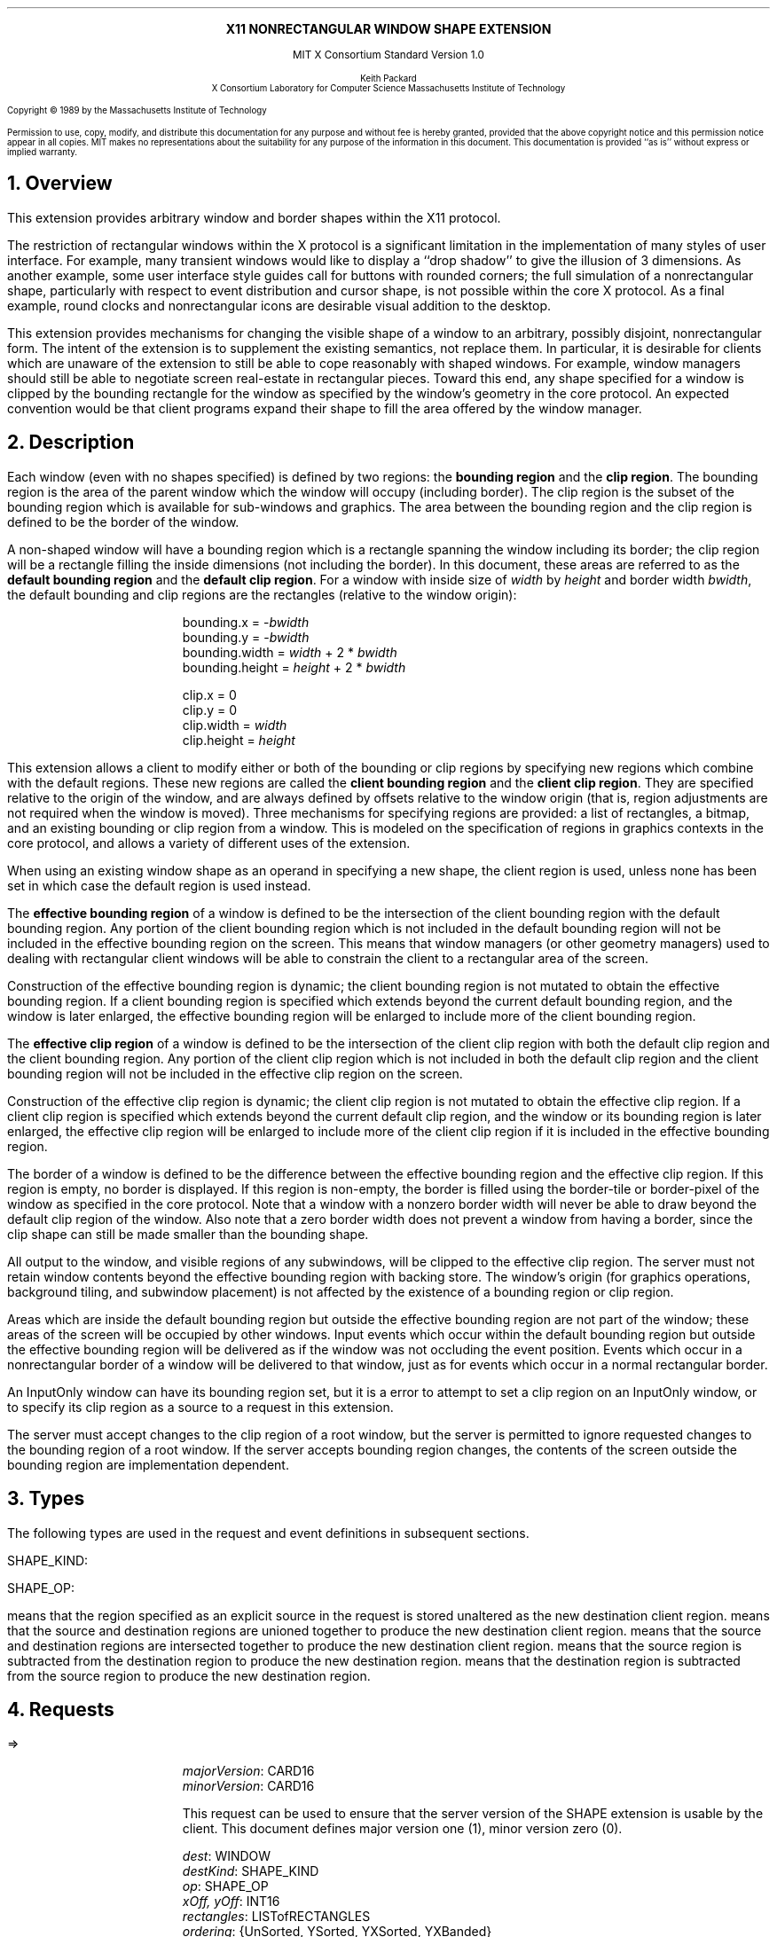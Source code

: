 .\" Use -ms and macros.t
.\" $XConsortium: shape.ms,v 1.11 89/12/20 12:08:30 keith Exp $
.EH ''''
.OH ''''
.EF ''''
.OF ''''
.ps 10
.nr PS 10
\&
.sp 8
.ce 1
\s+2\fBX11 NONRECTANGULAR WINDOW SHAPE EXTENSION\fP\s-2
.sp 3
.ce 2
MIT X Consortium Standard
Version 1.0
.sp 6
.ce 4
\s-1Keith Packard
.sp 6p
X Consortium
Laboratory for Computer Science
Massachusetts Institute of Technology\s+1
.ps 9
.nr PS 9
.sp 8
.LP
Copyright \(co 1989 by the Massachusetts Institute of Technology
.LP
Permission to use, copy, modify, and distribute this documentation for any
purpose and without fee is hereby granted, provided that the above copyright
notice and this permission notice appear in all copies.  MIT makes no
representations about the suitability for any purpose of the information in
this document.  This documentation is provided ``as is'' without express or
implied warranty.
.ps 10
.nr PS 10
.bp 1
.EH ''X11 Nonrectangular Window Shape Extension''
.OH ''X11 Nonrectangular Window Shape Extension''
.EF ''\fB % \fP''
.OF ''\fB % \fP''
.NH 1
Overview
.LP
This extension provides arbitrary window and border shapes within the X11
protocol.
.LP
The restriction of rectangular windows within the X protocol is a significant
limitation in the implementation of many styles of user interface.  For
example, many transient windows would like to display a ``drop shadow'' to
give the illusion of 3 dimensions.  As another example, some user interface
style guides call for buttons with rounded corners; the full simulation of a
nonrectangular shape, particularly with respect to event distribution and
cursor shape, is not possible within the core X protocol.  As a final
example, round clocks and nonrectangular icons are desirable visual addition
to the desktop.
.LP
This extension provides mechanisms for changing the visible shape of a
window to an arbitrary, possibly disjoint, nonrectangular form.  The intent
of the extension is to supplement the existing semantics, not replace them.
In particular, it is desirable for clients which are unaware of the
extension to still be able to cope reasonably with shaped windows.  For
example, window managers should still be able to negotiate screen
real-estate in rectangular pieces.  Toward this end, any shape specified for
a window is clipped by the bounding rectangle for the window as specified by
the window's geometry in the core protocol.  An expected convention would be
that client programs expand their shape to fill the area offered by the
window manager.
.NH 1
Description
.LP
Each window (even with no shapes specified) is defined by two regions:  the
\fBbounding region\fP and the \fBclip region\fP.  The bounding region is the area of the
parent window which the window will occupy (including border). The clip region
is the subset of the bounding region which is available for sub-windows and
graphics.  The area between the bounding region and the clip region is defined
to be the border of the window.
.LP
A non-shaped window will have a bounding region which is a rectangle
spanning the window including its border; the clip region will be a rectangle
filling the inside dimensions (not including the border).  In this document,
these areas are referred to as the \fBdefault bounding region\fP and the
\fBdefault clip region\fP.  For a window with inside size of \fIwidth\fP by
\fIheight\fP and border width \fIbwidth\fP, the default bounding and clip
regions are the rectangles (relative to the window origin):
.IP
bounding.x = -\fIbwidth\fP
.br
bounding.y = -\fIbwidth\fP
.br
bounding.width = \fIwidth\fP + 2 * \fIbwidth\fP
.br
bounding.height = \fIheight\fP + 2 * \fIbwidth\fP
.sp
clip.x = 0
.br
clip.y = 0
.br
clip.width = \fIwidth\fP
.br
clip.height = \fIheight\fP
.LP
This extension allows a client to modify either or both of the bounding or
clip regions by specifying new regions which combine with the default
regions.  These new regions are called the \fBclient bounding region\fP and
the \fBclient clip region\fP.  They are specified relative to the origin of
the window, and are always defined by offsets relative to the window origin
(that is, region adjustments are not required when the window is moved).
Three mechanisms for specifying regions are provided:  a list of rectangles,
a bitmap, and an existing bounding or clip region from a window.  This is
modeled on the specification of regions in graphics contexts in the core
protocol, and allows a variety of different uses of the extension.
.LP
When using an existing window shape as an operand in specifying a new shape,
the client region is used, unless none has been set in which case the
default region is used instead.
.LP
The \fBeffective bounding region\fP of a window is defined to be the intersection of
the client bounding region with the default bounding region.  Any portion of
the client bounding region which is not included in the default bounding
region will not be included in the effective bounding region on the screen.
This means that window managers (or other geometry managers) used to dealing
with rectangular client windows will be able to constrain the client to a
rectangular area of the screen.
.LP
Construction of the effective bounding region is dynamic; the client bounding
region is not mutated to obtain the effective bounding region.  If a client
bounding region is specified which extends beyond the current default bounding
region, and the window is later enlarged, the effective bounding region will
be enlarged to include more of the client bounding region.
.LP
The \fBeffective clip region\fP of a window is defined to be the intersection of the
client clip region with both the default clip region and the client bounding
region.  Any portion of the client clip region which is not included in both
the default clip region and the client bounding region will not be included in
the effective clip region on the screen.
.LP
Construction of the effective clip region is dynamic; the client clip region is
not mutated to obtain the effective clip region.  If a client clip region is
specified which extends beyond the current default clip region, and the
window or its bounding region is later enlarged, the effective clip region will
be enlarged to include more of the client clip region if it is included in
the effective bounding region.
.LP
The border of a window is defined to be the difference between the effective
bounding region and the effective clip region.  If this region is empty, no
border is displayed.  If this region is non-empty, the border is filled
using the border-tile or border-pixel of the window as specified in the core
protocol.  Note that a window with a nonzero border width will never be able
to draw beyond the default clip region of the window.  Also note that a zero
border width does not prevent a window from having a border, since the clip
shape can still be made smaller than the bounding shape.
.LP
All output to the window, and visible regions of any subwindows, will be
clipped to the effective clip region.  The server must not retain window
contents beyond the effective bounding region with backing store.  The window's
origin (for graphics operations, background tiling, and subwindow placement)
is not affected by the existence of a bounding region or clip region.
.LP 
Areas which are inside the default bounding region but outside the effective
bounding region are not part of the window; these areas of the screen will
be occupied by other windows.  Input events which occur within the default
bounding region but outside the effective bounding region will be delivered as
if the window was not occluding the event position.  Events which occur in
a nonrectangular border of a window will be delivered to that window, just
as for events which occur in a normal rectangular border.
.LP
An InputOnly window can have its bounding region set, but it is a
.PN Match
error to attempt to set a clip region on an InputOnly window, or to
specify its clip region as a source to a request in this extension.
.LP
The server must accept changes to the clip region of a root window, but
the server is permitted to ignore requested changes to the bounding region
of a root window.  If the server accepts bounding region changes, the contents
of the screen outside the bounding region are implementation dependent.
.NH 1
Types
.LP
The following types are used in the request and event definitions in
subsequent sections.
.LP
SHAPE_KIND:
.Pn { Bounding ,
.PN Clip }
.LP
SHAPE_OP:
.Pn { Set ,
.PN Union ,
.PN Intersect ,
.PN Subtract ,
.PN Invert }
.LP
.PN Set
means that the region specified as an explicit source in the request is stored
unaltered as the new destination client region.
.PN Union
means that the source and destination regions are unioned together to produce
the new destination client region.
.PN Intersect
means that the source and destination regions are intersected together to
produce the new destination client region.
.PN Subtract
means that the source region is subtracted from the destination region to
produce the new destination region.
.PN Invert
means that the destination region is subtracted from the source region to
produce the new destination region.
.NH 1
Requests
.LP
.PN "ShapeQueryVersion"
.LP
   =>
.IP
\fImajorVersion\fP\^: CARD16
.br
\fIminorVersion\fP\^: CARD16
.IP
This request can be used to ensure that the server version of the SHAPE
extension is usable by the client.  This document defines major version one
(1), minor version zero (0).
.LP
.PN "ShapeRectangles"
.IP
\fIdest\fP\^: WINDOW
.br
\fIdestKind\fP\^: SHAPE_KIND
.br
\fIop\fP\^: SHAPE_OP
.br
\fIxOff, yOff\fP\^: INT16
.br
\fIrectangles\fP\^: LISTofRECTANGLES
.br
\fIordering\fP\^: {UnSorted, YSorted, YXSorted, YXBanded}
.IP
Errors:
.PN Window ,
.PN Length ,
.PN Match ,
.PN Value
.IP
This request specifies an array of rectangles, relative to the origin of the
window plus the specified offset (\fIxOff\fP and \fIyOff\fP) which together
define a region.  This region is combined (as specified by the operator
\fIop\fP) with the existing client region (specified by \fIdestKind\fP) of the
destination window, and the result is stored as the specified client region of
the destination window.  Note that the list of rectangles can be empty,
specifying an empty region; this is not the same as passing
.PN None
to
.PN ShapeMask .
.IP
If known by the client, 
ordering relations on the rectangles can be specified with the ordering 
argument.
This may provide faster operation by the server.
The meanings of the ordering values are the same as in the core protocol
.PN SetClipRectangles
request.
If an incorrect ordering is specified, 
the server may generate a 
.PN Match 
error, but it is not required to do so.
If no error is generated,
the graphics results are undefined.
Except for
.PN UnSorted ,
the rectangles should be nonintersecting, or the resulting region will
be undefined.
.PN UnSorted 
means that the rectangles are in arbitrary order.
.PN YSorted 
means that the rectangles are nondecreasing in their Y origin.
.PN YXSorted 
additionally constrains 
.PN YSorted 
order in that all rectangles with an equal Y origin are
nondecreasing in their X origin.
.PN YXBanded 
additionally constrains 
.PN YXSorted 
by requiring that, for every possible Y scanline,
all rectangles that include that scanline have identical Y origins and Y
extents.
.LP
.PN "ShapeMask"
.IP
\fIdest\fP\^: WINDOW
.br
\fIdestKind\fP\^: SHAPE_KIND
.br
\fIop\fP\^: SHAPE_OP
.br
\fIxOff, yOff\fP\^: INT16
.br
\fIsource\fP\^: PIXMAP or None
.IP
Errors:
.PN Window ,
.PN Pixmap ,
.PN Match ,
.PN Value
.IP
The source in this request is a 1-bit deep pixmap, or
.PN None .
If \fIsource\fP is 
.PN None ,
the specified client region is removed from the window causing the effective
region to revert to the default region.  The ShapeNotify event generated by
this request and subsequent ShapeQueryExtents will report that a client
shape has not been specified.  If a valid pixmap is specified, it is converted
to a region, with bits set to one included in the region and bits set to
zero excluded, and an offset from the window origin as specified by
\fIxOff\fP and \fIyOff\fP.  The resulting region is then combined (as
specified by the operator \fIop\fP) with the existing client region
(indicated by \fIdestKind\fP) of the destination window, and the result is
stored as the specified client region of the destination window.  The source
pixmap and destination window must have been created on the same screen or else
a
.PN Match
error results.
.LP
.PN "ShapeCombine"
.IP
\fIdest\fP\^: WINDOW
.br
\fIdestKind\fP\^: SHAPE_KIND
.br
\fIop\fP\^: SHAPE_OP
.br
\fIxOff, yOff\fP\^: INT16
.br
\fIsource\fP\^: WINDOW
.br
\fIsourceKind\fP\^: SHAPE_KIND
.IP
Errors:
.PN Window ,
.PN Match ,
.PN Value
.IP
The client region, indicated by \fIsourceKind\fP, of the source window is
offset from the window origin by \fIxOff\fP and \fIyOff\fP and combined with
the client region, indicated by \fIdestKind\fP, of the destination window.
The result is stored as the specified client region of the destination
window.
The source and destination windows must be on the same screen or else a
.PN Match
error results.
.LP
.PN "ShapeOffset"
.IP
\fIdest\fP\^: WINDOW
.br
\fIdestKind\fP\^: SHAPE_KIND
.br
\fIxOff, yOff\fP\^: INT16
.IP
Errors:
.PN Window ,
.PN Match ,
.PN Value
.IP
The client region, indicated by \fIdestKind\fP, is moved relative to its
current position by the amounts \fIxOff\fP and \fIyOff\fP.
.LP
.PN "ShapeQueryExtents"
.IP
\fIdest\fP\^: WINDOW
.LP
   =>
.IP
\fIboundingShaped\fP\^: BOOL
.br
\fIclipShaped\fP\^: BOOL
.br
\fIxBoundingShape\fP\^: INT16
.br
\fIyBoundingShape\fP\^: INT16
.br
\fIwidthBoundingShape\fP\^: CARD16
.br
\fIheightBoundingShape\fP\^: CARD16
.br
\fIxClipShape\fP\^: INT16
.br
\fIyClipShape\fP\^: INT16
.br
\fIwidthClipShape\fP\^: CARD16
.br
\fIheightClipShape\fP\^: CARD16
.IP
Errors:
.PN Window
.IP
The \fIboundingShaped\fP and \fIclipShaped\fP results are 
.PN True
if the corresponding client regions have been specified, else they are
.PN False .
The x, y, width, and height values define the extents of the client regions,
when a client region has not been specified, the extents of the
corresponding default region are reported.
.LP
.PN "ShapeSelectInput"
.IP
\fIwindow\fP\^: WINDOW
.br
\fIenable\fP\^: BOOL
.IP
Errors:
.PN Window ,
.PN Value
.IP
Specifying \fIenable\fP as
.PN True
causes the server to send the requesting client a
.PN ShapeNotify
event whenever the bounding or clip region of the specified window is
altered by any client.
Specifying \fIenable\fP as
.PN False
causes the server to stop sending such events.
.LP
.PN "ShapeInputSelected"
.IP
\fIwindow\fP\^: WINDOW
.LP
   =>
.IP
\fIenable\fP\^: BOOL
.IP
Errors:
.PN Window
.IP
If \fIenable\fP is
.PN True
then
.PN ShapeNotify
events for the window are generated for this client.
.LP
.PN "ShapeGetRectangles"
.IP
\fIwindow\fP\^: WINDOW
.br
\fIkind\fP\^: SHAPE_KIND
.LP
   =>
.IP
\fIrectangles\fP: LISTofRECTANGLE
.br
\fIordering\fP\^: {UnSorted, YSorted, YXSorted, YXBanded}
.IP
Errors:
.PN Window,
.PN Match
.IP
A list of rectangles describing the region indicated by \fIkind\fP, and the
ordering of those rectangles, is returned.  The meaning of the \fIordering\fP
values is the same as in the
.PN ShapeRectangles
request.
.NH 1
Events
.LP
.PN "ShapeNotify"
.IP
\fIwindow\fP\^: WINDOW
.br
\fIkind\fP\^: SHAPE_KIND
.br
\fIshaped\fP\^: BOOL
.br
\fIx\fP, \fIy\fP\^: INT16
.br
\fIwidth\fP, \fIheight\fP\^: CARD16
.br
\fItime\fP\^: TIMESTAMP
.IP
Whenever the client bounding or clip shape of a window is modified, a
.PN ShapeNotify
event is sent to each client which has used
.PN ShapeSelectInput
to request it.
.IP
\fIkind\fP indicates which client region (bounding or clip) has been modified.
\fIshaped\fP is
.PN True
when the window has a client shape of type \fIkind\fP, and is
.PN False
when the window no longer has a client shape of this type.
\fIx\fP, \fIy\fP, \fIwidth\fP and \fIheight\fP indicate the extents of the
current shape.  When \fIshaped\fP is
.PN False
these will indicate the extents of the default region.  The timestamp
indicates the server time when the shape was changed.
.NH 1
Encoding
.LP
Please refer to the X11 Protocol Encoding document as this document uses
conventions established there.
.LP
The name of this extension is ``SHAPE''.
.LP
.SH
\s+2New types\s-2
.LP
.Ds 0
.TA .75i 1.75i
.ta .75i 1.75i
.R
SHAPE_KIND
	0	Bounding
	1	Clip
.De
.LP
.Ds 0
.TA .75i 1.75i
.ta .75i 1.75i
.R
SHAPE_OP
	0	Set
	1	Union
	2	Intersect
	3	Subtract
	4	Invert
.De
.SH
\s+2Requests\s-2
.LP
.Ds 0
.TA .2i .5i 1.5i 2.5i
.ta .2i .5i 1.5i 2.5i
.R
.PN ShapeQueryVersion
	1	CARD8		opcode
	1	0		shape opcode
	2	1		request length
.De
.Ds 0
.TA .2i .5i 1.5i 2.5i
.ta .2i .5i 1.5i 2.5i
.R
 =>
 	1	1		Reply
	1			unused
	2	CARD16		sequence number
	4	0		length
	2	CARD16		major version
	2	CARD16		minor version
	20			unused
.De
.LP
.Ds 0
.TA .2i .5i 1.5i 2.5i
.ta .2i .5i 1.5i 2.5i
.R
.PN ShapeRectangles
	1	CARD8		opcode
	1	1		shape opcode
	2	4+2n		request length
	1	SHAPE_OP		operation
	1	SHAPE_KIND		destination kind
	1			ordering
		0	UnSorted
		1	YSorted
		2	YXSorted
		3	YXBanded
	1			unused
	4	WINDOW		destination window
	2	INT16		x offset
	2	INT16		y offset
	8n	LISTofRECTANGLE		rectangles
.De
.LP
.Ds 0
.TA .2i .5i 1.5i 2.5i
.ta .2i .5i 1.5i 2.5i
.R
.PN ShapeMask
	1	CARD8		opcode
	1	2		shape opcode
	2	5		request length
	1	SHAPE_OP		operation
	1	SHAPE_KIND		destination kind
	2			unused
	4	WINDOW		destination window
	2	INT16		x offset
	2	INT16		y offset
	4	PIXMAP		source bitmap
		0	None
.De
.LP
.Ds 0
.TA .2i .5i 1.5i 2.5i
.ta .2i .5i 1.5i 2.5i
.R
.PN ShapeCombine
	1	CARD8		opcode
	1	3		shape opcode
	2	5		request length
	1	SHAPE_OP		operation
	1	SHAPE_KIND		destination kind
	1	SHAPE_KIND		source kind
	1			unused
	4	WINDOW		destination window
	2	INT16		x offset
	2	INT16		y offset
	4	WINDOW		source window
.De
.LP
.Ds 0
.TA .2i .5i 1.5i 2.5i
.ta .2i .5i 1.5i 2.5i
.R
.PN ShapeOffset
	1	CARD8		opcode
	1	4		shape opcode
	2	4		request length
	1	SHAPE_KIND		destination kind
	3			unused
	4	WINDOW		destination window
	2	INT16		x offset
	2	INT16		y offset
.De
.LP
.Ds 0
.TA .2i .5i 1.5i 2.5i
.ta .2i .5i 1.5i 2.5i
.R
.PN ShapeQueryExtents
	1	CARD8		opcode
	1	5		shape opcode
	2	2		request length
	4	WINDOW		destination window
.De
.Ds 0
.TA .2i .5i 1.5i 2.5i
.ta .2i .5i 1.5i 2.5i
.R
 =>
	1	1		Reply
	1			unused
	2	CARD16		sequence number
	4	0		reply length
	1	BOOL		bounding shaped
	1	BOOL		clip shaped
	2			unused
	2	INT16		bounding shape extents x
	2	INT16		bounding shape extents y
	2	CARD16		bounding shape extents width
	2	CARD16		bounding shape extents height
	2	INT16		clip shape extents x
	2	INT16		clip shape extents y
	2	CARD16		clip shape extents width
	2	CARD16		clip shape extents height
	4			unused
.De
.LP
.Ds 0
.TA .2i .5i 1.5i 2.5i
.ta .2i .5i 1.5i 2.5i
.R
.PN ShapeSelectInput
	1	CARD8		opcode
	1	6		shape opcode
	2	3		request length
	4	WINDOW		destination window
	1	BOOL		enable
	3			unused
.De
.LP
.Ds 0
.TA .2i .5i 1.5i 2.5i
.ta .2i .5i 1.5i 2.5i
.R
.PN ShapeInputSelected
	1	CARD8		opcode
	1	6		shape opcode
	2	2		request length
	4	WINDOW		destination window
.De
.Ds 0
.TA .2i .5i 1.5i 2.5i
.ta .2i .5i 1.5i 2.5i
.R
 =>
	1	1		Reply
	1	BOOL		enabled
	2	CARD16		sequence number
	4	0		reply length
	24			unused
.De
.LP
.Ds 0
.TA .2i .5i 1.5i 2.5i
.ta .2i .5i 1.5i 2.5i
.R
.PN ShapeGetRectangles
	1	CARD8		opcode
	1	7		shape opcode
	2	3		request length
	4	WINDOW		window
	1	SHAPE_KIND		source kind
	3			unused
.De
.Ds 0
.TA .2i .5i 1.5i 2.5i
.ta .2i .5i 1.5i 2.5i
.R
 =>
	1	1		Reply
	1			ordering
		0	UnSorted
		1	YSorted
		2	YXSorted
		3	YXBanded
	2	CARD16		sequence number
	4	2n		reply length
	4	CARD32		nrects
	20			unused
	8n	LISTofRECTANGLE		rectangles
.De
.SH
\s+2Events\s-2
.LP
.LP
.Ds 0
.TA .2i .5i 1.5i 2.5i
.ta .2i .5i 1.5i 2.5i
.R
.PN ShapeNotify
	1	CARD8		type (0 + extension event base)
	1	SHAPE_KIND		shape kind
	2	CARD16		sequence number
	4	WINDOW		affected window
	2	INT16		x value of extents
	2	INT16		y value of extents
	2	CARD16		width of extents
	2	CARD16		height of extents
	4	TIMESTAMP		server time
	1	BOOL		shaped
	11			unused
.De
.NH 1
C language Binding
.LP
The C routines provide direct access to the protocol and add no additional
semantics.
.LP
The include file for this extension is
.Pn < X11/extensions/shape.h >.
The defined shape kinds are
.PN ShapeBounding
and
.PN ShapeClip .
The defined region operations are
.PN ShapeSet ,
.PN ShapeUnion ,
.PN ShapeIntersect ,
.PN ShapeSubtract ,
and
.PN ShapeInvert .
.LP
Bool
.br
XShapeQueryExtension (display, event_base, error_base)
.RS
Display	*display;
.br
int *event_base; /* RETURN */
.br
int *error_base; /* RETURN */
.RE
.IP
Returns
.PN True
if the specified display supports the SHAPE extension else
.PN False .
If the extension is supported, *event_base is set to the event number for
.PN Shape Notify
events and *error_base would be set to the error number for the first error for
this extension.  As no errors are defined for this version of the extension,
the value returned here is not defined (nor useful).
.LP
Status
.br
XShapeQueryVersion (display, major_version, minor_version)
.RS
Display *display;
.br
int *major_version, *minor_version;  /* RETURN */
.RE
.IP
If the extension is supported, the major and minor version numbers of the
extension supported by the display are set and a non-zero value is returned.
Otherwise the arguments are not set and 0 is returned.
.LP
XShapeCombineRegion (display, dest, dest_kind, x_off, y_off, region, op)
.RS
Display *display;
.br
Window dest;
.br
int dest_kind, op, x_off, y_off;
.br
REGION *region;
.RE
.IP
Converts the specified region into a list of rectangles and calls
.PN XShapeRectangles .
.LP
XShapeCombineRectangles (display, dest, dest_kind, x_off, y_off, rectangles, n_rects, op, ordering)
.RS
Display *display;
.br
Window dest;
.br
int dest_kind, n_rects, op, x_off, y_off, ordering;
.br
XRectangle *rectangles;
.RE
.IP
If the extension is supported, performs a CombineRectangles operation,
otherwise the request is ignored.
.LP
XShapeCombineMask (display, dest, dest_kind, x_off, y_off, src, op)
.RS
Display *display;
.br
Window dest;
.br
int dest_kind, op, x_off, y_off;
.br
Pixmap	src;
.RE
.IP
If the extension is supported, performs a CombineMask operation,
otherwise the request is ignored.
.LP
XShapeCombineShape (display, dest, dest_kind, x_off, y_off, src, src_kind, op)
.RS
Display *display;
.br
Window dest, src;
.br
int dest_kind, src_kind, op, x_off, y_off;
.RE
.IP
If the extension is supported, performs a CombineShape operation,
otherwise the request is ignored.
.LP
XShapeOffsetShape (display, dest, dest_kind, x_off, y_off)
.RS
Display *display;
.br
Window dest;
.br
int dest_kind, x_off, y_off;
.RE
.IP
If the extension is supported, performs an OffsetShape operation,
otherwise the request is ignored.
.LP
Status XShapeQueryExtents
'in +1i
(display, window, bounding_shaped, x_bounding, y_bounding, w_bounding, h_bounding, clip_shaped, x_clip, y_clip, w_clip, h_clip)
'in 0
.RS
Display *display;
.br
Window window;
.br
Bool *bounding_shaped, *clip_shaped; /* RETURN */
.br
int *x_bounding, *y_bounding, *x_clip, *y_clip; /* RETURN */
.br
unsigned int *w_bounding, *h_bounding, *w_clip, *h_clip; /* RETURN */
.RE
.IP
If the extension is supported,
x_bounding, y_bounding, w_bounding, h_bounding are set to the extents of the
bounding shape, and x_clip, y_clip, w_clip, h_clip are set to the extents of
the clip shape.  For unspecified client regions, the extents of the
corresponding default region are used.
.IP
If the extension is supported a non-zero value is returned, otherwise 0
is returned.
.LP
XShapeSelectInput (display, window, mask)
.RS
Display *display;
.br
Window window;
.br
unsigned long mask;
.RE
.IP
To make this extension more compatible with other interfaces, although
only one event type can be selected via the extension, this C interface
provides a general mechanism similar to the standard Xlib binding for
window events.  A mask value has been defined,
.PN ShapeNotifyMask ,
which is the only valid bit in \fImask\fP which may be specified.
The structure for this event is defined as follows:
.IP
.TA 2.5i
.ta 2.5i
typedef struct {
    int type;	/* of event */
    unsigned long serial;	/* # of last request processed by server */
    Bool send_event;	/* true if this came frome a SendEvent request */
    Display *display;	/* Display the event was read from */
    Window window;	/* window of event */
    int kind;	/* ShapeBounding or ShapeClip */
    int x, y;	/* extents of new region */
    unsigned width, height;
    Time time;	/* server timestamp when region changed */
    Bool shaped;	/* true if the region exists */
.br
} XShapeEvent;
.LP
unsigned long
.br
XShapeInputSelected (display, window)
.RS
Display *display
.br
Window window;
.RE
.IP
This returns the current input mask for extension events on the specified
window; the value returned if
.PN ShapeNotify
is selected for is
.PN ShapeNotifyMask ,
otherwise it returns zero.
.IP
If the extension is not supported, 0 is returned.
.LP
XRectangle *
.br
XShapeGetRectangles (display, window, kind, count, ordering)
.RS
Display *display;
.br
Window window;
.br
int kind;
.br
int *count; /* RETURN */
.br
int *ordering; /* RETURN */
.RE
.LP
.IP
If the extension is not supported, NULL is returned.  Otherwise,
a list of rectangles describing the region specified by \fIkind\fP
is returned.
.NH 1
Glossary
.LP
.IP "\fBbounding region\fP"
The area of the parent window which this window will occupy.  This area is
divided into two parts:  the border and the interior.
.IP "\fBclip region\fP"
The interior of the window, as a subset of the \fBbounding region\fP.  This
region describes the area which will be painted with the window background
when the window is cleared, will contain all graphics output to the window,
and will clip any subwindows.
.IP "\fBdefault bounding region\fP"
The rectangular area, as described by the core protocol window size, which
covers the interior of the window and its border.
.IP "\fBdefault clip region\fP
The rectangular area as described by the core protocol window size which
covers the interior of the window and excludes the border.
.IP "\fBclient bounding region\fP"
The region associated with a window which is directly modified via this
extension when specified by \fIShapeBounding\fP.  This region is used in
conjunction with the \fBdefault bounding region\fP to produce the
\fBeffective bounding region\fP.
.IP "\fBclient clip region\fP"
The region associated with a window which is directly modified via this
extension when specified by \fIShapeClip\fP.  This region is used in
conjunction with the \fBdefault clip region\fP and the \fBclient bounding
region\fP to produce the \fBeffective clip region\fP.
.IP "\fBeffective bounding region\fP"
The actual shape of the window on the screen, including border and interior
(but excluding the effects of overlapping windows).  When a window has a client
bounding region, the effective bounding region is the intersection of the
default bounding region and the client bounding region.  Otherwise, the
effective bounding region is the same as the default bounding region.
.IP "\fBeffective clip region\fP"
The actual shape of the interior of the window on the screen (excluding the
effects of overlapping windows).  When a window has a client clip region or
a client bounding region, the effective clip region is the intersection of
the default clip region, the client clip region (if any) and the client
bounding region (if any).  Otherwise, the effective clip region is the
same as the default clip region.
